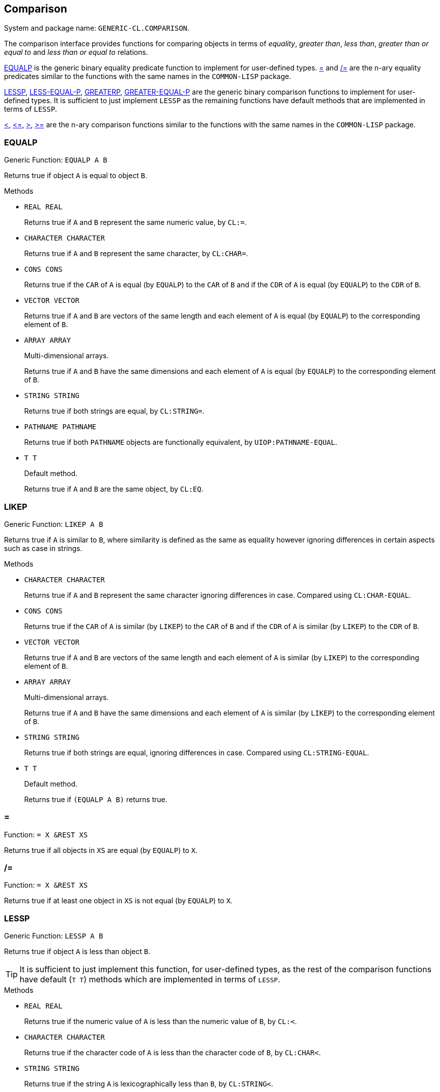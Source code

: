 == Comparison ==

System and package name: `GENERIC-CL.COMPARISON`.

The comparison interface provides functions for comparing objects in
terms of _equality_, _greater than_, _less than_, _greater than or
equal to_ and _less than or equal to_ relations.

<<EQUALP>> is the generic binary equality predicate function to
implement for user-defined types. <<equalp-nary>> and
<<not-equalp-nary>> are the n-ary equality predicates similar to the
functions with the same names in the `COMMON-LISP` package.

<<LESSP>>, <<LESS-EQUAL-P>>, <<GREATERP>>, <<GREATER-EQUAL-P>> are the
generic binary comparison functions to implement for user-defined
types. It is sufficient to just implement `LESSP` as the remaining
functions have default methods that are implemented in terms of
`LESSP`.

<<lessp-nary>>, <<less-equal-p-nary>>, <<greaterp-nary>>,
<<greater-equal-p-nary>> are the n-ary comparison functions similar to
the functions with the same names in the `COMMON-LISP` package.


=== EQUALP ===

Generic Function: `EQUALP A B`

Returns true if object `A` is equal to object `B`.

.Methods
* `REAL REAL`
+
Returns true if `A` and `B` represent the same numeric value, by
`CL:=`.

* `CHARACTER CHARACTER`
+
Returns true if `A` and `B` represent the same character, by
`CL:CHAR=`.

* `CONS CONS`
+
Returns true if the `CAR` of `A` is equal (by `EQUALP`) to the
`CAR` of `B` and if the `CDR` of `A` is equal (by `EQUALP`) to
the `CDR` of `B`.

* `VECTOR VECTOR`
+
Returns true if `A` and `B` are vectors of the same length and
each element of `A` is equal (by `EQUALP`) to the corresponding
element of `B`.

* `ARRAY ARRAY`
+
Multi-dimensional arrays.
+
Returns true if `A` and `B` have the same dimensions and each
element of `A` is equal (by `EQUALP`) to the corresponding
element of `B`.

* `STRING STRING`
+
Returns true if both strings are equal, by `CL:STRING=`.

* `PATHNAME PATHNAME`
+
Returns true if both `PATHNAME` objects are functionally equivalent,
by `UIOP:PATHNAME-EQUAL`.

* `T T`
+
Default method.
+
Returns true if `A` and `B` are the same object, by `CL:EQ`.


=== LIKEP ===

Generic Function: `LIKEP A B`

Returns true if `A` is similar to `B`, where similarity is defined as
the same as equality however ignoring differences in certain aspects
such as case in strings.

.Methods
* `CHARACTER CHARACTER`
+
Returns true if `A` and `B` represent the same character ignoring
differences in case. Compared using `CL:CHAR-EQUAL`.

* `CONS CONS`
+
Returns true if the `CAR` of `A` is similar (by `LIKEP`) to the
`CAR` of `B` and if the `CDR` of `A` is similar (by `LIKEP`) to
the `CDR` of `B`.

* `VECTOR VECTOR`
+
Returns true if `A` and `B` are vectors of the same length and
each element of `A` is similar (by `LIKEP`) to the corresponding
element of `B`.

* `ARRAY ARRAY`
+
Multi-dimensional arrays.
+
Returns true if `A` and `B` have the same dimensions and each
element of `A` is similar (by `LIKEP`) to the corresponding
element of `B`.

* `STRING STRING`
+
Returns true if both strings are equal, ignoring differences in
case. Compared using `CL:STRING-EQUAL`.

* `T T`
+
Default method.
+
Returns true if `(EQUALP A B)` returns true.


[[equalp-nary, =]]
=== = ===

Function: `= X &REST XS`

Returns true if all objects in `XS` are equal (by `EQUALP`) to `X`.


[[not-equalp-nary, /=]]
=== /= ===

Function: `= X &REST XS`

Returns true if at least one object in `XS` is not equal (by `EQUALP`)
to `X`.


=== LESSP ===

Generic Function: `LESSP A B`

Returns true if object `A` is less than object `B`.

TIP: It is sufficient to just implement this function, for
user-defined types, as the rest of the comparison functions have
default (`T T`) methods which are implemented in terms of `LESSP`.

.Methods

* `REAL REAL`
+
Returns true if the numeric value of `A` is less than the numeric
value of `B`, by `CL:<`.

* `CHARACTER CHARACTER`
+
Returns true if the character code of `A` is less than the
character code of `B`, by `CL:CHAR<`.

* `STRING STRING`
+
Returns true if the string `A` is lexicographically less than
`B`, by `CL:STRING<`.


=== LESS-EQUAL-P ===

Generic Function: `LESS-EQUAL-P A B`

Returns true if object `A` is less than or equal to object `B`.

.Methods

* `REAL REAL`
+
Returns true if the numeric value of `A` is less than or equal to
the numeric value of `B`, by `+CL:<=+`.

* `CHARACTER CHARACTER`
+
Returns true if the character code of `A` is less than or equal
to the character code of `B`, by `+CL:CHAR<=+`.

* `STRING STRING`
+
Returns true if the string `A` is lexicographically less than or
equal to `B`, by `+CL:STRING<=+`.

* `T T`
+
Returns true if either `A` is less than `B` (by <<LESSP>>) or `A`
is equal to `B` (by <<EQUALP>>).
+
[source,lisp]
----
(or (lessp a b) (equalp a b))
----


=== GREATERP ===

Generic Function: `GREATERP A B`

Returns true if object `A` is greater than object `B`.

.Methods

* `REAL REAL`
+
Returns true if the numeric value of `A` is greater than the
numeric value of `B`, by `CL:>`.

* `CHARACTER CHARACTER`
+
Returns true if the character code of `A` is greater than the
character code of `B`, by `CL:CHAR>`.

* `STRING STRING`
+
Returns true if the string `A` is lexicographically greater than
`B`, by `CL:STRING>`.

* `T T`
+
Returns true if `A` is not less than or equal to `B`, by <<LESS-EQUAL-P>>.
+
[source,lisp]
----
(not (less-equal-p a b))
----


=== GREATER-EQUAL-P ===

Generic Function: `GREATER-EQUAL-P A B`

Returns true if object `A` is greater than or equal to object `B`.

.Methods

* `REAL REAL`
+
Returns true if the numeric value of `A` is greater than or equal
to the numeric value of `B`, by `CL:>=`.

* `CHARACTER CHARACTER`
+
Returns true if the character code of `A` is greater than or
equal to the character code of `B`, by `CL:CHAR>=`.

* `STRING STRING`
+
Returns true if the string `A` is lexicographically greater than
or equal to `B`, by `CL:STRING>=`.

* `T T`
+
Returns true if `A` is not less than `B`, by <<LESSP>>.
+
[source,lisp]
----
(not (lessp a b))
----


=== COMPARE ===

Generic Function: `COMPARE A B`

Returns:

`:LESS`:: if `A` is less than `B`.
`:EQUAL`:: if `A` is equal to `B`.
`:GREATER`:: if `A` is greater than `B`.

The default `T T` method returns:

`:LESS`:: if `(LESSP A B)` is true.
`:EQUAL`:: if `(EQUALP A B)` is true.
`:GREATER`:: otherwise.


[[lessp-nary, <]]
=== < ===

Function: `< X &REST XS`

Returns true if each argument is less than the following argument, by
<<lessp,LESSP>>.


[[less-equal-p-nary, \<=]]
=== +<=+ ===

Function: `+<= X &REST XS+`

Returns true if each argument is less than or equal to the following
argument, by <<LESS-EQUAL-P>>.


[[greaterp-nary, >]]
=== > ===

Function: `> X &REST XS`

Returns true if each argument is greater than the following argument,
by <<GREATERP>>.


[[greater-equal-p-nary, >=]]
=== >= ===

Function: `>= X &REST XS`

Returns true if each argument is greater than or equal to the
following argument, by <<GREATER-EQUAL-P>>.


=== MIN ===

Function: `MIN X &REST XS`

Returns the minimum argument.

The comparisons are performed by <<LESSP>>. Any one of the arguments which
is less than or equal to the other arguments may be returned.


=== MAX ===

Function: `MAX X &REST XS`

Returns the maximum argument.

The comparisons are performed by <<GREATERP>>. Any one of the arguments
which is greater than or equal to the other arguments may be returned.
